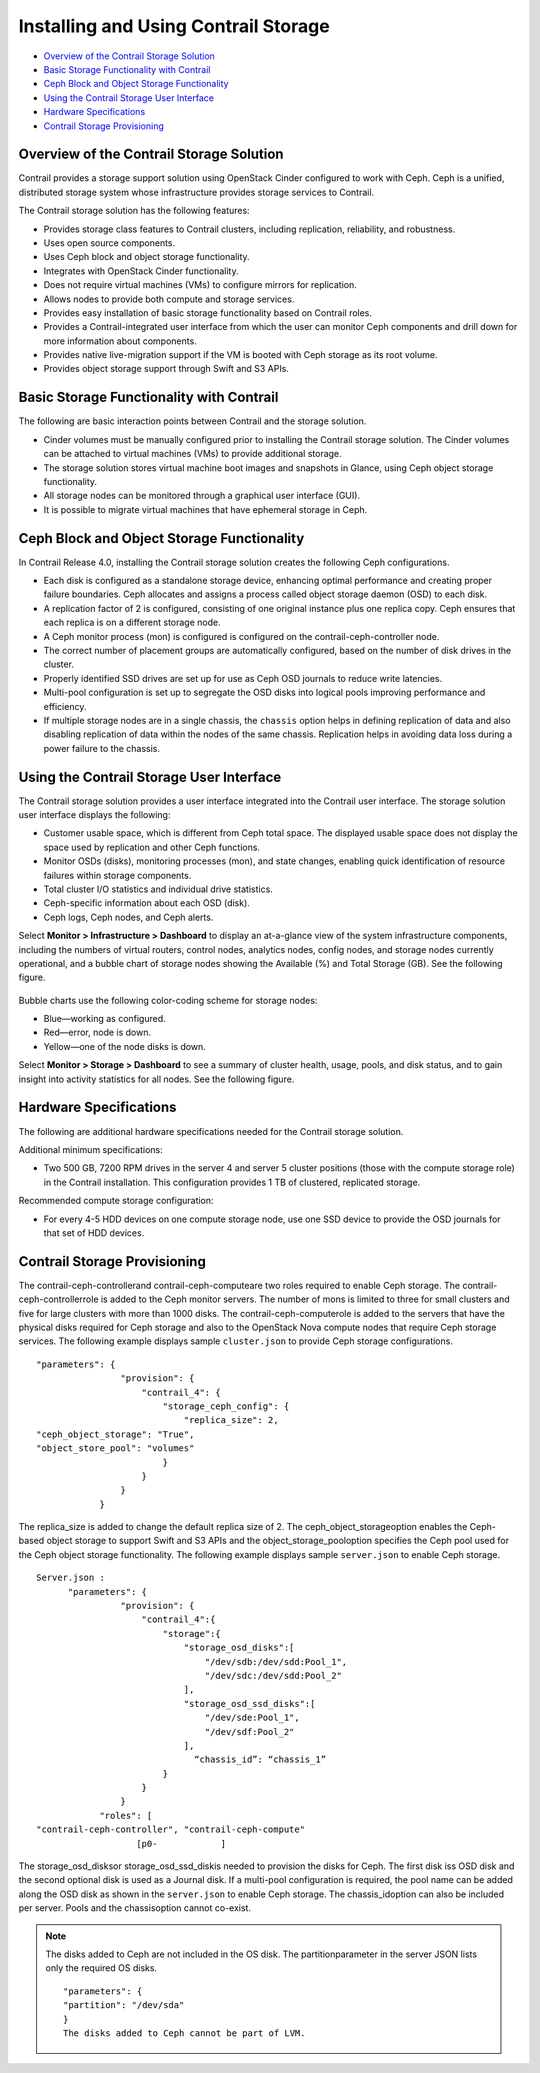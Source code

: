 .. This work is licensed under the Creative Commons Attribution 4.0 International License.
   To view a copy of this license, visit http://creativecommons.org/licenses/by/4.0/ or send a letter to Creative Commons, PO Box 1866, Mountain View, CA 94042, USA.

=====================================
Installing and Using Contrail Storage
=====================================

-  `Overview of the Contrail Storage Solution`_ 


-  `Basic Storage Functionality with Contrail`_ 


-  `Ceph Block and Object Storage Functionality`_ 


-  `Using the Contrail Storage User Interface`_ 


-  `Hardware Specifications`_ 


-  `Contrail Storage Provisioning`_ 



Overview of the Contrail Storage Solution
=========================================

Contrail provides a storage support solution using OpenStack Cinder configured to work with Ceph. Ceph is a unified, distributed storage system whose infrastructure provides storage services to Contrail.

The Contrail storage solution has the following features:

- Provides storage class features to Contrail clusters, including replication, reliability, and robustness.


- Uses open source components.


- Uses Ceph block and object storage functionality.


- Integrates with OpenStack Cinder functionality.


- Does not require virtual machines (VMs) to configure mirrors for replication.


- Allows nodes to provide both compute and storage services.


- Provides easy installation of basic storage functionality based on Contrail roles.


- Provides a Contrail-integrated user interface from which the user can monitor Ceph components and drill down for more information about components.


- Provides native live-migration support if the VM is booted with Ceph storage as its root volume.


- Provides object storage support through Swift and S3 APIs.



Basic Storage Functionality with Contrail
=========================================

The following are basic interaction points between Contrail and the storage solution.

- Cinder volumes must be manually configured prior to installing the Contrail storage solution. The Cinder volumes can be attached to virtual machines (VMs) to provide additional storage.


- The storage solution stores virtual machine boot images and snapshots in Glance, using Ceph object storage functionality.


- All storage nodes can be monitored through a graphical user interface (GUI).


- It is possible to migrate virtual machines that have ephemeral storage in Ceph.



Ceph Block and Object Storage Functionality
===========================================

In Contrail Release 4.0, installing the Contrail storage solution creates the following Ceph configurations.

- Each disk is configured as a standalone storage device, enhancing optimal performance and creating proper failure boundaries. Ceph allocates and assigns a process called object storage daemon (OSD) to each disk.


- A replication factor of 2 is configured, consisting of one original instance plus one replica copy. Ceph ensures that each replica is on a different storage node.


- A Ceph monitor process (mon) is configured is configured on the contrail-ceph-controller node.


- The correct number of placement groups are automatically configured, based on the number of disk drives in the cluster.


- Properly identified SSD drives are set up for use as Ceph OSD journals to reduce write latencies.


- Multi-pool configuration is set up to segregate the OSD disks into logical pools improving performance and efficiency.


- If multiple storage nodes are in a single chassis, the ``chassis`` option helps in defining replication of data and also disabling replication of data within the nodes of the same chassis. Replication helps in avoiding data loss during a power failure to the chassis.



Using the Contrail Storage User Interface
=========================================

The Contrail storage solution provides a user interface integrated into the Contrail user interface. The storage solution user interface displays the following:

- Customer usable space, which is different from Ceph total space. The displayed usable space does not display the space used by replication and other Ceph functions.


- Monitor OSDs (disks), monitoring processes (mon), and state changes, enabling quick identification of resource failures within storage components.


- Total cluster I/O statistics and individual drive statistics.


- Ceph-specific information about each OSD (disk).


- Ceph logs, Ceph nodes, and Ceph alerts.


Select **Monitor > Infrastructure > Dashboard** to display an at-a-glance view of the system infrastructure components, including the numbers of virtual routers, control nodes, analytics nodes, config nodes, and storage nodes currently operational, and a bubble chart of storage nodes showing the Available (%) and Total Storage (GB). See the following figure.


.. figure:: s042007.gif

Bubble charts use the following color-coding scheme for storage nodes:

- Blue—working as configured.


- Red—error, node is down.


- Yellow—​one of the node disks is down.


Select **Monitor > Storage > Dashboard** to see a summary of cluster health, usage, pools, and disk status, and to gain insight into activity statistics for all nodes. See the following figure.


.. figure:: s042008.gif


Hardware Specifications
=======================

The following are additional hardware specifications needed for the Contrail storage solution.

Additional minimum specifications:

- Two​ 500 GB, 7200 RPM drives in the server 4 and server 5 cluster positions (those with the compute storage role) in the Contrail installation. This configuration provides 1 TB of clustered, replicated storage.


Recommended compute storage configuration:

- For every 4-5 HDD devices on one compute storage node, use one SSD device to provide the OSD journals for that set of HDD devices.



Contrail Storage Provisioning
=============================

The  contrail-ceph-controllerand  contrail-ceph-computeare two roles required to enable Ceph storage. The  contrail-ceph-controllerrole is added to the Ceph monitor servers. The number of mons is limited to three for small clusters and five for large clusters with more than 1000 disks. The  contrail-ceph-computerole is added to the servers that have the physical disks required for Ceph storage and also to the OpenStack Nova compute nodes that require Ceph storage services.
The following example displays sample ``cluster.json`` to provide Ceph storage configurations.

::

  "parameters": {
                  "provision": {
                      "contrail_4": {
                          "storage_ceph_config": {
                              "replica_size": 2,
  "ceph_object_storage": "True",
  "object_store_pool": "volumes"
                          }
                      }
                  }
              }


The replica_size is added to change the default replica size of 2. The  ceph_object_storageoption enables the Ceph-based object storage to support Swift and S3 APIs and the  object_storage_pooloption specifies the Ceph pool used for the Ceph object storage functionality.
The following example displays sample ``server.json`` to enable Ceph storage.

::

  Server.json :
        "parameters": {  
                  "provision": {   
                      "contrail_4":{
                          "storage":{
                              "storage_osd_disks":[
                                  "/dev/sdb:/dev/sdd:Pool_1",
                                  "/dev/sdc:/dev/sdd:Pool_2"
                              ],
                              "storage_osd_ssd_disks":[
                                  "/dev/sde:Pool_1",
                                  "/dev/sdf:Pool_2"
                              ],
  				“chassis_id”: “chassis_1”
                          }
                      }
                  }
              "roles": [
  "contrail-ceph-controller", "contrail-ceph-compute"
                     [p0-            ]


The  storage_osd_disksor  storage_osd_ssd_diskis needed to provision the disks for Ceph. The first disk iss OSD disk and the second optional disk is used as a Journal disk. If a multi-pool configuration is required, the pool name can be added along the OSD disk as shown in the ``server.json`` to enable Ceph storage. The  chassis_idoption can also be included per server. Pools and the  chassisoption cannot co-exist.


.. note:: The disks added to Ceph are not included in the OS disk. The  partitionparameter in the server JSON lists only the required OS disks.
  ::

    "parameters": {  
    "partition": "/dev/sda"
    }
    The disks added to Ceph cannot be part of LVM.



